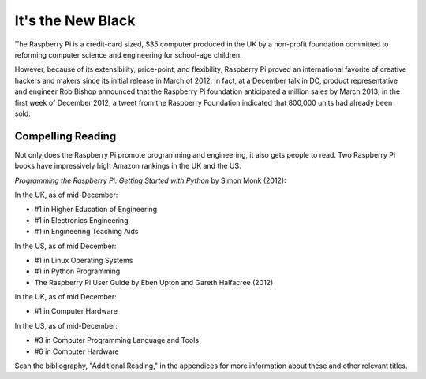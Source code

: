 It's the New Black
******************

The Raspberry Pi is a credit-card sized, $35 computer produced in the UK by a non-profit foundation committed to reforming computer science and engineering for school-age children.

However, because of its extensibility, price-point, and flexibility, Raspberry Pi proved an international favorite of creative hackers and makers since its initial release in March of 2012. In fact, at a December talk in DC, product representative and engineer Rob Bishop announced that the Raspberry Pi foundation anticipated a million sales by March 2013; in the first week of December 2012, a tweet from the Raspberry Foundation indicated that 800,000 units had already been sold.

Compelling Reading
==================

Not only does the Raspberry Pi promote programming and engineering, it also gets people to read.  Two Raspberry Pi books have impressively high Amazon rankings in the UK and the US.

*Programming the Raspberry Pi: Getting Started with Python* by Simon Monk (2012):

In the UK, as of mid-December:

* #1 in Higher Education of Engineering 
* #1 in Electronics Engineering 
* #1 in Engineering Teaching Aids 

In the US, as of mid December:

* #1 in Linux Operating Systems 
* #1 in Python Programming 
* The Raspberry Pi User Guide by Eben Upton and Gareth Halfacree (2012)

In the UK, as of mid December:

* #1 in Computer Hardware 

In the US, as of mid-December:

* #3 in Computer Programming Language and Tools 
* #6 in Computer Hardware 

Scan the bibliography, "Additional Reading," in the appendices for more information about these and other relevant titles.
